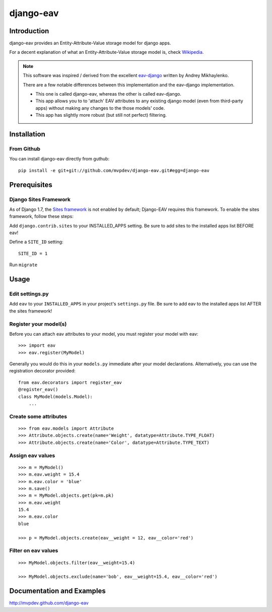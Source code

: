 django-eav
==========


Introduction
------------

django-eav provides an Entity-Attribute-Value storage model for django apps.

For a decent explanation of what an Entity-Attribute-Value storage model is,
check `Wikipedia
<http://en.wikipedia.org/wiki/Entity-attribute-value_model>`_.

.. note::
   This software was inspired / derived from the excellent `eav-django
   <http://pypi.python.org/pypi/eav-django/1.0.2>`_ written by Andrey
   Mikhaylenko.
   
   There are a few notable differences between this implementation and the
   eav-django implementation.
   
   * This one is called django-eav, whereas the other is called eav-django.
   * This app allows you to to 'attach' EAV attributes to any existing django
     model (even from third-party apps) without making any changes to the those
     models' code.
   * This app has slightly more robust (but still not perfect) filtering.


Installation
------------

From Github
~~~~~~~~~~~
You can install django-eav directly from guthub::

    pip install -e git+git://github.com/mvpdev/django-eav.git#egg=django-eav

Prerequisites
-------------

Django Sites Framework
~~~~~~~~~~~~~~~~~~~~~~
As of Django 1.7, the `Sites framework <https://docs.djangoproject.com/en/1.8/ref/contrib/sites/#enabling-the-sites-framework>`_ is not enabled by default; Django-EAV requires this framework.
To enable the sites framework, follow these steps:

Add ``django.contrib.sites`` to your INSTALLED_APPS setting. Be sure to add sites to the installed apps list BEFORE eav!

Define a ``SITE_ID`` setting::

    SITE_ID = 1

Run ``migrate``


Usage
-----

Edit settings.py
~~~~~~~~~~~~~~~~
Add ``eav`` to your ``INSTALLED_APPS`` in your project's ``settings.py`` file. Be sure to add eav to the installed apps list AFTER the sites framework!

Register your model(s)
~~~~~~~~~~~~~~~~~~~~~~
Before you can attach eav attributes to your model, you must register your
model with eav::

    >>> import eav
    >>> eav.register(MyModel)

Generally you would do this in your ``models.py`` immediate after your model
declarations. Alternatively, you can use the registration decorator provided::

    from eav.decorators import register_eav
    @register_eav()
    class MyModel(models.Model):
        ...

Create some attributes
~~~~~~~~~~~~~~~~~~~~~~
::

    >>> from eav.models import Attribute
    >>> Attribute.objects.create(name='Weight', datatype=Attribute.TYPE_FLOAT)
    >>> Attribute.objects.create(name='Color', datatype=Attribute.TYPE_TEXT)


Assign eav values
~~~~~~~~~~~~~~~~~
::

    >>> m = MyModel()
    >>> m.eav.weight = 15.4
    >>> m.eav.color = 'blue'
    >>> m.save()
    >>> m = MyModel.objects.get(pk=m.pk)
    >>> m.eav.weight
    15.4
    >>> m.eav.color
    blue

    >>> p = MyModel.objects.create(eav__weight = 12, eav__color='red')

Filter on eav values
~~~~~~~~~~~~~~~~~~~~
::

    >>> MyModel.objects.filter(eav__weight=15.4)

    >>> MyModel.objects.exclude(name='bob', eav__weight=15.4, eav__color='red')


Documentation and Examples
--------------------------

`<http://mvpdev.github.com/django-eav>`_
